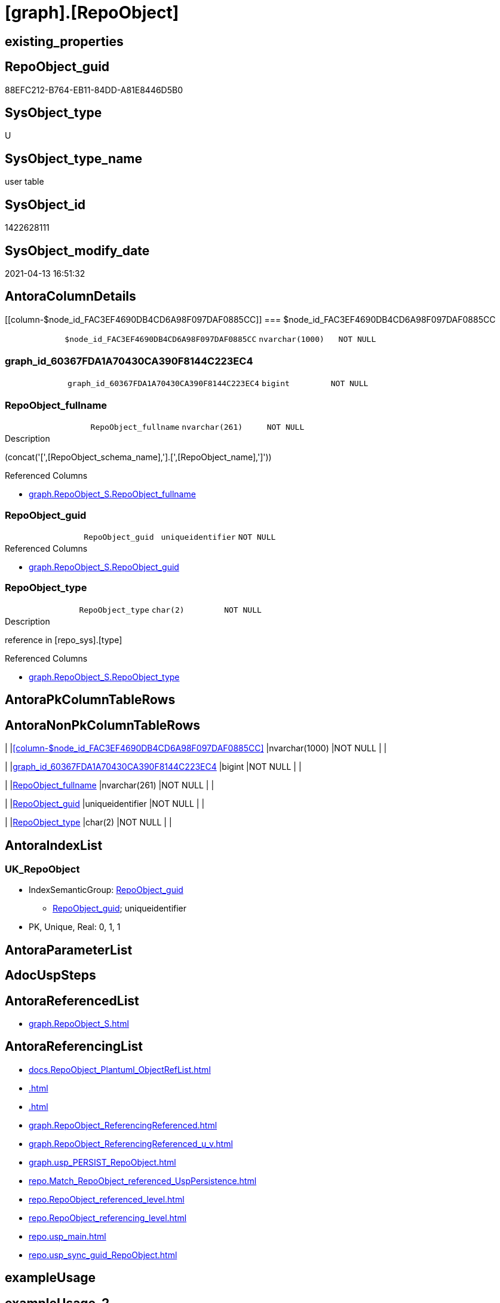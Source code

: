= [graph].[RepoObject]

== existing_properties

// tag::existing_properties[]
:ExistsProperty--antorareferencedlist:
:ExistsProperty--antorareferencinglist:
:ExistsProperty--has_history:
:ExistsProperty--has_history_columns:
:ExistsProperty--is_persistence:
:ExistsProperty--is_persistence_check_duplicate_per_pk:
:ExistsProperty--is_persistence_check_for_empty_source:
:ExistsProperty--is_persistence_delete_changed:
:ExistsProperty--is_persistence_delete_missing:
:ExistsProperty--is_persistence_insert:
:ExistsProperty--is_persistence_truncate:
:ExistsProperty--is_persistence_update_changed:
:ExistsProperty--is_repo_managed:
:ExistsProperty--persistence_source_repoobject_fullname:
:ExistsProperty--persistence_source_repoobject_fullname2:
:ExistsProperty--persistence_source_repoobject_guid:
:ExistsProperty--persistence_source_repoobject_xref:
:ExistsProperty--referencedobjectlist:
:ExistsProperty--usp_persistence_repoobject_guid:
:ExistsProperty--FK:
:ExistsProperty--AntoraIndexList:
:ExistsProperty--Columns:
// end::existing_properties[]

== RepoObject_guid

// tag::RepoObject_guid[]
88EFC212-B764-EB11-84DD-A81E8446D5B0
// end::RepoObject_guid[]

== SysObject_type

// tag::SysObject_type[]
U 
// end::SysObject_type[]

== SysObject_type_name

// tag::SysObject_type_name[]
user table
// end::SysObject_type_name[]

== SysObject_id

// tag::SysObject_id[]
1422628111
// end::SysObject_id[]

== SysObject_modify_date

// tag::SysObject_modify_date[]
2021-04-13 16:51:32
// end::SysObject_modify_date[]

== AntoraColumnDetails

// tag::AntoraColumnDetails[]
[[column-$node_id_FAC3EF4690DB4CD6A98F097DAF0885CC]]
=== $node_id_FAC3EF4690DB4CD6A98F097DAF0885CC

[cols="d,m,m,m,m,d"]
|===
|
|$node_id_FAC3EF4690DB4CD6A98F097DAF0885CC
|nvarchar(1000)
|NOT NULL
|
|
|===


[[column-graph_id_60367FDA1A70430CA390F8144C223EC4]]
=== graph_id_60367FDA1A70430CA390F8144C223EC4

[cols="d,m,m,m,m,d"]
|===
|
|graph_id_60367FDA1A70430CA390F8144C223EC4
|bigint
|NOT NULL
|
|
|===


[[column-RepoObject_fullname]]
=== RepoObject_fullname

[cols="d,m,m,m,m,d"]
|===
|
|RepoObject_fullname
|nvarchar(261)
|NOT NULL
|
|
|===

.Description
--
(concat('[',[RepoObject_schema_name],'].[',[RepoObject_name],']'))
--

.Referenced Columns
--
* xref:graph.RepoObject_S.adoc#column-RepoObject_fullname[graph.RepoObject_S.RepoObject_fullname]
--


[[column-RepoObject_guid]]
=== RepoObject_guid

[cols="d,m,m,m,m,d"]
|===
|
|RepoObject_guid
|uniqueidentifier
|NOT NULL
|
|
|===

.Referenced Columns
--
* xref:graph.RepoObject_S.adoc#column-RepoObject_guid[graph.RepoObject_S.RepoObject_guid]
--


[[column-RepoObject_type]]
=== RepoObject_type

[cols="d,m,m,m,m,d"]
|===
|
|RepoObject_type
|char(2)
|NOT NULL
|
|
|===

.Description
--
reference in [repo_sys].[type]
--

.Referenced Columns
--
* xref:graph.RepoObject_S.adoc#column-RepoObject_type[graph.RepoObject_S.RepoObject_type]
--


// end::AntoraColumnDetails[]

== AntoraPkColumnTableRows

// tag::AntoraPkColumnTableRows[]





// end::AntoraPkColumnTableRows[]

== AntoraNonPkColumnTableRows

// tag::AntoraNonPkColumnTableRows[]
|
|<<column-$node_id_FAC3EF4690DB4CD6A98F097DAF0885CC>>
|nvarchar(1000)
|NOT NULL
|
|

|
|<<column-graph_id_60367FDA1A70430CA390F8144C223EC4>>
|bigint
|NOT NULL
|
|

|
|<<column-RepoObject_fullname>>
|nvarchar(261)
|NOT NULL
|
|

|
|<<column-RepoObject_guid>>
|uniqueidentifier
|NOT NULL
|
|

|
|<<column-RepoObject_type>>
|char(2)
|NOT NULL
|
|

// end::AntoraNonPkColumnTableRows[]

== AntoraIndexList

// tag::AntoraIndexList[]

[[index-UK_RepoObject]]
=== UK_RepoObject

* IndexSemanticGroup: xref:index/IndexSemanticGroup.adoc#_repoobject_guid[RepoObject_guid]
+
--
* <<column-RepoObject_guid>>; uniqueidentifier
--
* PK, Unique, Real: 0, 1, 1

// end::AntoraIndexList[]

== AntoraParameterList

// tag::AntoraParameterList[]

// end::AntoraParameterList[]

== AdocUspSteps

// tag::adocuspsteps[]

// end::adocuspsteps[]


== AntoraReferencedList

// tag::antorareferencedlist[]
* xref:graph.RepoObject_S.adoc[]
// end::antorareferencedlist[]


== AntoraReferencingList

// tag::antorareferencinglist[]
* xref:docs.RepoObject_Plantuml_ObjectRefList.adoc[]
* xref:.adoc[]
* xref:.adoc[]
* xref:graph.RepoObject_ReferencingReferenced.adoc[]
* xref:graph.RepoObject_ReferencingReferenced_u_v.adoc[]
* xref:graph.usp_PERSIST_RepoObject.adoc[]
* xref:repo.Match_RepoObject_referenced_UspPersistence.adoc[]
* xref:repo.RepoObject_referenced_level.adoc[]
* xref:repo.RepoObject_referencing_level.adoc[]
* xref:repo.usp_main.adoc[]
* xref:repo.usp_sync_guid_RepoObject.adoc[]
// end::antorareferencinglist[]


== exampleUsage

// tag::exampleusage[]

// end::exampleusage[]


== exampleUsage_2

// tag::exampleusage_2[]

// end::exampleusage_2[]


== exampleWrong_Usage

// tag::examplewrong_usage[]

// end::examplewrong_usage[]


== has_execution_plan_issue

// tag::has_execution_plan_issue[]

// end::has_execution_plan_issue[]


== has_get_referenced_issue

// tag::has_get_referenced_issue[]

// end::has_get_referenced_issue[]


== has_history

// tag::has_history[]
0
// end::has_history[]


== has_history_columns

// tag::has_history_columns[]
0
// end::has_history_columns[]


== is_persistence

// tag::is_persistence[]
1
// end::is_persistence[]


== is_persistence_check_duplicate_per_pk

// tag::is_persistence_check_duplicate_per_pk[]
0
// end::is_persistence_check_duplicate_per_pk[]


== is_persistence_check_for_empty_source

// tag::is_persistence_check_for_empty_source[]
1
// end::is_persistence_check_for_empty_source[]


== is_persistence_delete_changed

// tag::is_persistence_delete_changed[]
0
// end::is_persistence_delete_changed[]


== is_persistence_delete_missing

// tag::is_persistence_delete_missing[]
1
// end::is_persistence_delete_missing[]


== is_persistence_insert

// tag::is_persistence_insert[]
1
// end::is_persistence_insert[]


== is_persistence_truncate

// tag::is_persistence_truncate[]
0
// end::is_persistence_truncate[]


== is_persistence_update_changed

// tag::is_persistence_update_changed[]
1
// end::is_persistence_update_changed[]


== is_repo_managed

// tag::is_repo_managed[]
1
// end::is_repo_managed[]


== microsoft_database_tools_support

// tag::microsoft_database_tools_support[]

// end::microsoft_database_tools_support[]


== MS_Description

// tag::ms_description[]

// end::ms_description[]


== persistence_source_RepoObject_fullname

// tag::persistence_source_repoobject_fullname[]
[graph].[RepoObject_S]
// end::persistence_source_repoobject_fullname[]


== persistence_source_RepoObject_fullname2

// tag::persistence_source_repoobject_fullname2[]
graph.RepoObject_S
// end::persistence_source_repoobject_fullname2[]


== persistence_source_RepoObject_guid

// tag::persistence_source_repoobject_guid[]
A89FCDB3-3265-EB11-84DD-A81E8446D5B0
// end::persistence_source_repoobject_guid[]


== persistence_source_RepoObject_xref

// tag::persistence_source_repoobject_xref[]
xref:graph.RepoObject_S.adoc[]
// end::persistence_source_repoobject_xref[]


== pk_index_guid

// tag::pk_index_guid[]

// end::pk_index_guid[]


== pk_IndexPatternColumnDatatype

// tag::pk_indexpatterncolumndatatype[]

// end::pk_indexpatterncolumndatatype[]


== pk_IndexPatternColumnName

// tag::pk_indexpatterncolumnname[]

// end::pk_indexpatterncolumnname[]


== pk_IndexSemanticGroup

// tag::pk_indexsemanticgroup[]

// end::pk_indexsemanticgroup[]


== ReferencedObjectList

// tag::referencedobjectlist[]
* [graph].[RepoObject_S]
// end::referencedobjectlist[]


== usp_persistence_RepoObject_guid

// tag::usp_persistence_repoobject_guid[]
BD364096-6065-EB11-84DD-A81E8446D5B0
// end::usp_persistence_repoobject_guid[]


== UspParameters

// tag::uspparameters[]

// end::uspparameters[]


== sql_modules_definition

// tag::sql_modules_definition[]
[source,sql]
----

----
// end::sql_modules_definition[]


